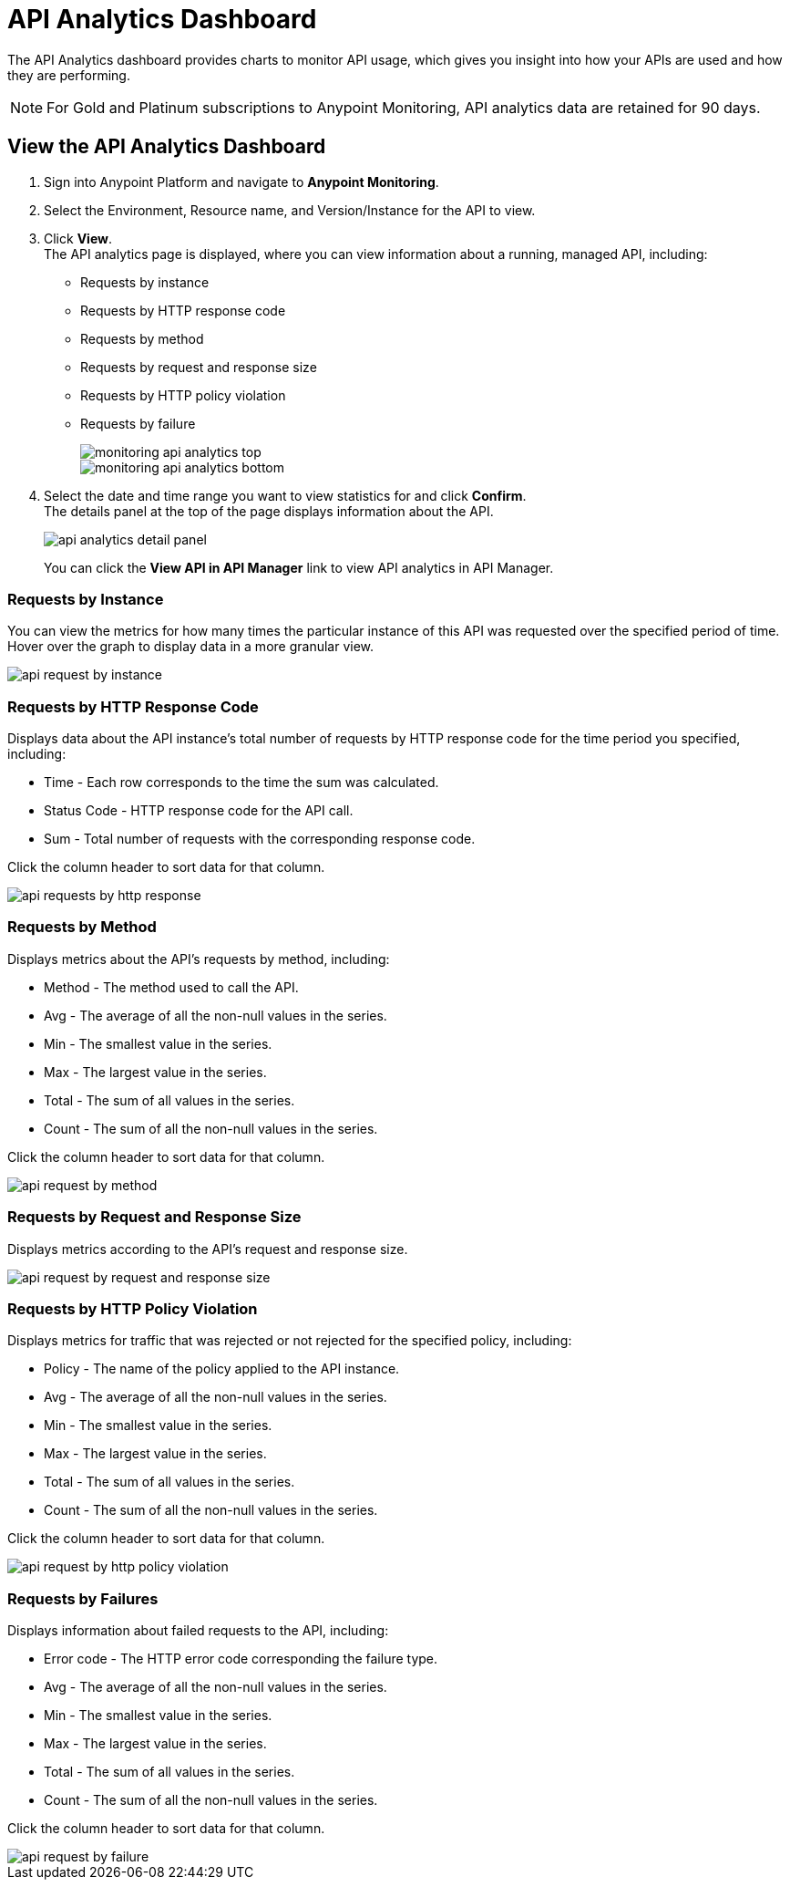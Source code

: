 = API Analytics Dashboard

The API Analytics dashboard provides charts to monitor API usage, which gives you insight into how your APIs are used and how they are performing.

[NOTE]
For Gold and Platinum subscriptions to Anypoint Monitoring, API analytics data are retained for 90 days.

== View the API Analytics Dashboard

. Sign into Anypoint Platform and navigate to *Anypoint Monitoring*.
. Select the Environment, Resource name, and Version/Instance for the API to view.
. Click *View*. +
The API analytics page is displayed, where you can view information about a running, managed API, including: +
* Requests by instance
* Requests by HTTP response code
* Requests by method 
* Requests by request and response size
* Requests by HTTP policy violation
* Requests by failure
+
image::monitoring-api-analytics-top.png[]
+
image::monitoring-api-analytics-bottom.png[]
+
. Select the date and time range you want to view statistics for and click *Confirm*. +
The details panel at the top of the page displays information about the API.
+
image::api-analytics-detail-panel.png[]
+
You can click the *View API in API Manager* link to view API analytics in API Manager.

=== Requests by Instance

You can view the metrics for how many times the particular instance of this API was requested over the specified period of time. Hover over the graph to display data in a more granular view.

image::api-request-by-instance.png[]

=== Requests by HTTP Response Code

Displays data about the API instance's total number of requests by HTTP response code for the time period you specified, including:

* Time - Each row corresponds to the time the sum was calculated.
* Status Code - HTTP response code for the API call.
* Sum - Total number of requests with the corresponding response code.

Click the column header to sort data for that column.

image::api-requests-by-http-response.png[]

=== Requests by Method

Displays metrics about the API's requests by method, including:

* Method - The method used to call the API.
* Avg - The average of all the non-null values in the series.
* Min - The smallest value in the series.
* Max - The largest value in the series.
* Total - The sum of all values in the series.
* Count - The sum of all the non-null values in the series.

Click the column header to sort data for that column.

image::api-request-by-method.png[]

=== Requests by Request and Response Size

Displays metrics according to the API's request and response size.

image::api-request-by-request-and-response-size.png[]

=== Requests by HTTP Policy Violation

Displays metrics for traffic that was rejected or not rejected for the specified policy, including:

* Policy - The name of the policy applied to the API instance.
* Avg - The average of all the non-null values in the series.
* Min - The smallest value in the series.
* Max - The largest value in the series.
* Total - The sum of all values in the series.
* Count - The sum of all the non-null values in the series.

Click the column header to sort data for that column.

image::api-request-by-http-policy-violation.png[]


=== Requests by Failures

Displays information about failed requests to the API, including:

* Error code - The HTTP error code corresponding the failure type.
* Avg - The average of all the non-null values in the series.
* Min - The smallest value in the series.
* Max - The largest value in the series.
* Total - The sum of all values in the series.
* Count - The sum of all the non-null values in the series.

Click the column header to sort data for that column.


image::api-request-by-failure.png[]

